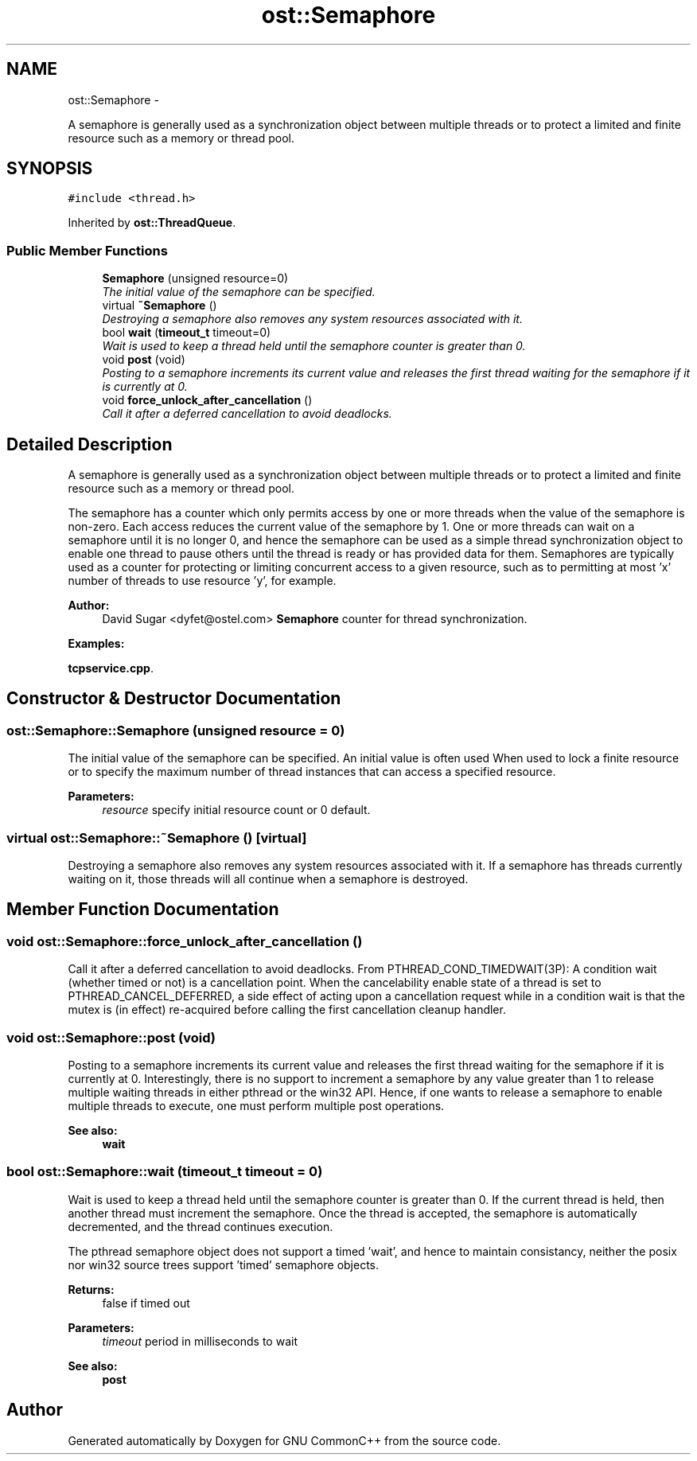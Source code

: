 .TH "ost::Semaphore" 3 "2 May 2010" "GNU CommonC++" \" -*- nroff -*-
.ad l
.nh
.SH NAME
ost::Semaphore \- 
.PP
A semaphore is generally used as a synchronization object between multiple threads or to protect a limited and finite resource such as a memory or thread pool.  

.SH SYNOPSIS
.br
.PP
.PP
\fC#include <thread.h>\fP
.PP
Inherited by \fBost::ThreadQueue\fP.
.SS "Public Member Functions"

.in +1c
.ti -1c
.RI "\fBSemaphore\fP (unsigned resource=0)"
.br
.RI "\fIThe initial value of the semaphore can be specified. \fP"
.ti -1c
.RI "virtual \fB~Semaphore\fP ()"
.br
.RI "\fIDestroying a semaphore also removes any system resources associated with it. \fP"
.ti -1c
.RI "bool \fBwait\fP (\fBtimeout_t\fP timeout=0)"
.br
.RI "\fIWait is used to keep a thread held until the semaphore counter is greater than 0. \fP"
.ti -1c
.RI "void \fBpost\fP (void)"
.br
.RI "\fIPosting to a semaphore increments its current value and releases the first thread waiting for the semaphore if it is currently at 0. \fP"
.ti -1c
.RI "void \fBforce_unlock_after_cancellation\fP ()"
.br
.RI "\fICall it after a deferred cancellation to avoid deadlocks. \fP"
.in -1c
.SH "Detailed Description"
.PP 
A semaphore is generally used as a synchronization object between multiple threads or to protect a limited and finite resource such as a memory or thread pool. 

The semaphore has a counter which only permits access by one or more threads when the value of the semaphore is non-zero. Each access reduces the current value of the semaphore by 1. One or more threads can wait on a semaphore until it is no longer 0, and hence the semaphore can be used as a simple thread synchronization object to enable one thread to pause others until the thread is ready or has provided data for them. Semaphores are typically used as a counter for protecting or limiting concurrent access to a given resource, such as to permitting at most 'x' number of threads to use resource 'y', for example.
.PP
\fBAuthor:\fP
.RS 4
David Sugar <dyfet@ostel.com> \fBSemaphore\fP counter for thread synchronization. 
.RE
.PP

.PP
\fBExamples: \fP
.in +1c
.PP
\fBtcpservice.cpp\fP.
.SH "Constructor & Destructor Documentation"
.PP 
.SS "ost::Semaphore::Semaphore (unsigned resource = \fC0\fP)"
.PP
The initial value of the semaphore can be specified. An initial value is often used When used to lock a finite resource or to specify the maximum number of thread instances that can access a specified resource.
.PP
\fBParameters:\fP
.RS 4
\fIresource\fP specify initial resource count or 0 default. 
.RE
.PP

.SS "virtual ost::Semaphore::~Semaphore ()\fC [virtual]\fP"
.PP
Destroying a semaphore also removes any system resources associated with it. If a semaphore has threads currently waiting on it, those threads will all continue when a semaphore is destroyed. 
.SH "Member Function Documentation"
.PP 
.SS "void ost::Semaphore::force_unlock_after_cancellation ()"
.PP
Call it after a deferred cancellation to avoid deadlocks. From PTHREAD_COND_TIMEDWAIT(3P): A condition wait (whether timed or not) is a cancellation point. When the cancelability enable state of a thread is set to PTHREAD_CANCEL_DEFERRED, a side effect of acting upon a cancellation request while in a condition wait is that the mutex is (in effect) re-acquired before calling the first cancellation cleanup handler. 
.SS "void ost::Semaphore::post (void)"
.PP
Posting to a semaphore increments its current value and releases the first thread waiting for the semaphore if it is currently at 0. Interestingly, there is no support to increment a semaphore by any value greater than 1 to release multiple waiting threads in either pthread or the win32 API. Hence, if one wants to release a semaphore to enable multiple threads to execute, one must perform multiple post operations.
.PP
\fBSee also:\fP
.RS 4
\fBwait\fP 
.RE
.PP

.SS "bool ost::Semaphore::wait (\fBtimeout_t\fP timeout = \fC0\fP)"
.PP
Wait is used to keep a thread held until the semaphore counter is greater than 0. If the current thread is held, then another thread must increment the semaphore. Once the thread is accepted, the semaphore is automatically decremented, and the thread continues execution.
.PP
The pthread semaphore object does not support a timed 'wait', and hence to maintain consistancy, neither the posix nor win32 source trees support 'timed' semaphore objects.
.PP
\fBReturns:\fP
.RS 4
false if timed out 
.RE
.PP
\fBParameters:\fP
.RS 4
\fItimeout\fP period in milliseconds to wait 
.RE
.PP
\fBSee also:\fP
.RS 4
\fBpost\fP 
.RE
.PP


.SH "Author"
.PP 
Generated automatically by Doxygen for GNU CommonC++ from the source code.
